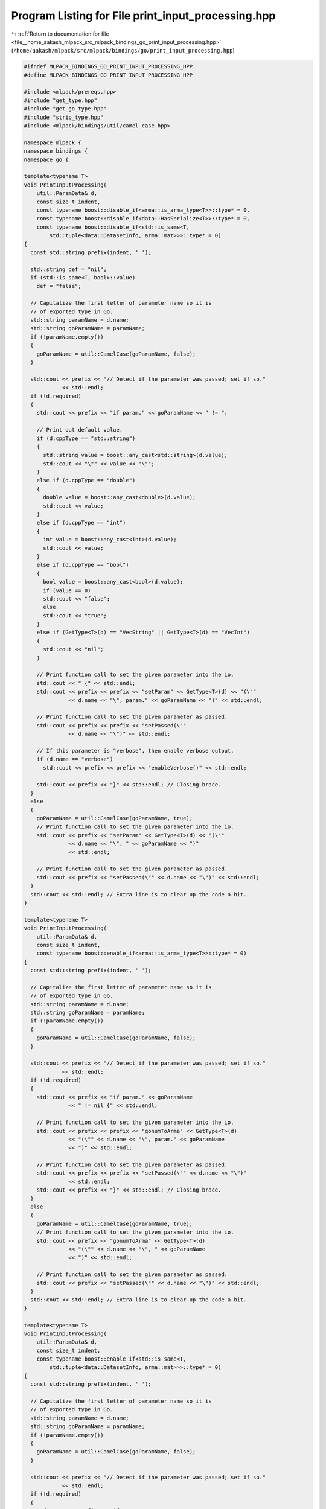
.. _program_listing_file__home_aakash_mlpack_src_mlpack_bindings_go_print_input_processing.hpp:

Program Listing for File print_input_processing.hpp
===================================================

|exhale_lsh| :ref:`Return to documentation for file <file__home_aakash_mlpack_src_mlpack_bindings_go_print_input_processing.hpp>` (``/home/aakash/mlpack/src/mlpack/bindings/go/print_input_processing.hpp``)

.. |exhale_lsh| unicode:: U+021B0 .. UPWARDS ARROW WITH TIP LEFTWARDS

.. code-block:: cpp

   
   #ifndef MLPACK_BINDINGS_GO_PRINT_INPUT_PROCESSING_HPP
   #define MLPACK_BINDINGS_GO_PRINT_INPUT_PROCESSING_HPP
   
   #include <mlpack/prereqs.hpp>
   #include "get_type.hpp"
   #include "get_go_type.hpp"
   #include "strip_type.hpp"
   #include <mlpack/bindings/util/camel_case.hpp>
   
   namespace mlpack {
   namespace bindings {
   namespace go {
   
   template<typename T>
   void PrintInputProcessing(
       util::ParamData& d,
       const size_t indent,
       const typename boost::disable_if<arma::is_arma_type<T>>::type* = 0,
       const typename boost::disable_if<data::HasSerialize<T>>::type* = 0,
       const typename boost::disable_if<std::is_same<T,
           std::tuple<data::DatasetInfo, arma::mat>>>::type* = 0)
   {
     const std::string prefix(indent, ' ');
   
     std::string def = "nil";
     if (std::is_same<T, bool>::value)
       def = "false";
   
     // Capitalize the first letter of parameter name so it is
     // of exported type in Go.
     std::string paramName = d.name;
     std::string goParamName = paramName;
     if (!paramName.empty())
     {
       goParamName = util::CamelCase(goParamName, false);
     }
   
     std::cout << prefix << "// Detect if the parameter was passed; set if so."
               << std::endl;
     if (!d.required)
     {
       std::cout << prefix << "if param." << goParamName << " != ";
   
       // Print out default value.
       if (d.cppType == "std::string")
       {
         std::string value = boost::any_cast<std::string>(d.value);
         std::cout << "\"" << value << "\"";
       }
       else if (d.cppType == "double")
       {
         double value = boost::any_cast<double>(d.value);
         std::cout << value;
       }
       else if (d.cppType == "int")
       {
         int value = boost::any_cast<int>(d.value);
         std::cout << value;
       }
       else if (d.cppType == "bool")
       {
         bool value = boost::any_cast<bool>(d.value);
         if (value == 0)
         std::cout << "false";
         else
         std::cout << "true";
       }
       else if (GetType<T>(d) == "VecString" || GetType<T>(d) == "VecInt")
       {
         std::cout << "nil";
       }
   
       // Print function call to set the given parameter into the io.
       std::cout << " {" << std::endl;
       std::cout << prefix << prefix << "setParam" << GetType<T>(d) << "(\""
                 << d.name << "\", param." << goParamName << ")" << std::endl;
   
       // Print function call to set the given parameter as passed.
       std::cout << prefix << prefix << "setPassed(\""
                 << d.name << "\")" << std::endl;
   
       // If this parameter is "verbose", then enable verbose output.
       if (d.name == "verbose")
         std::cout << prefix << prefix << "enableVerbose()" << std::endl;
   
       std::cout << prefix << "}" << std::endl; // Closing brace.
     }
     else
     {
       goParamName = util::CamelCase(goParamName, true);
       // Print function call to set the given parameter into the io.
       std::cout << prefix << "setParam" << GetType<T>(d) << "(\""
                 << d.name << "\", " << goParamName << ")"
                 << std::endl;
   
       // Print function call to set the given parameter as passed.
       std::cout << prefix << "setPassed(\"" << d.name << "\")" << std::endl;
     }
     std::cout << std::endl; // Extra line is to clear up the code a bit.
   }
   
   template<typename T>
   void PrintInputProcessing(
       util::ParamData& d,
       const size_t indent,
       const typename boost::enable_if<arma::is_arma_type<T>>::type* = 0)
   {
     const std::string prefix(indent, ' ');
   
     // Capitalize the first letter of parameter name so it is
     // of exported type in Go.
     std::string paramName = d.name;
     std::string goParamName = paramName;
     if (!paramName.empty())
     {
       goParamName = util::CamelCase(goParamName, false);
     }
   
     std::cout << prefix << "// Detect if the parameter was passed; set if so."
               << std::endl;
     if (!d.required)
     {
       std::cout << prefix << "if param." << goParamName
                 << " != nil {" << std::endl;
   
       // Print function call to set the given parameter into the io.
       std::cout << prefix << prefix << "gonumToArma" << GetType<T>(d)
                 << "(\"" << d.name << "\", param." << goParamName
                 << ")" << std::endl;
   
       // Print function call to set the given parameter as passed.
       std::cout << prefix << prefix << "setPassed(\"" << d.name << "\")"
                 << std::endl;
       std::cout << prefix << "}" << std::endl; // Closing brace.
     }
     else
     {
       goParamName = util::CamelCase(goParamName, true);
       // Print function call to set the given parameter into the io.
       std::cout << prefix << "gonumToArma" << GetType<T>(d)
                 << "(\"" << d.name << "\", " << goParamName
                 << ")" << std::endl;
   
       // Print function call to set the given parameter as passed.
       std::cout << prefix << "setPassed(\"" << d.name << "\")" << std::endl;
     }
     std::cout << std::endl; // Extra line is to clear up the code a bit.
   }
   
   template<typename T>
   void PrintInputProcessing(
       util::ParamData& d,
       const size_t indent,
       const typename boost::enable_if<std::is_same<T,
           std::tuple<data::DatasetInfo, arma::mat>>>::type* = 0)
   {
     const std::string prefix(indent, ' ');
   
     // Capitalize the first letter of parameter name so it is
     // of exported type in Go.
     std::string paramName = d.name;
     std::string goParamName = paramName;
     if (!paramName.empty())
     {
       goParamName = util::CamelCase(goParamName, false);
     }
   
     std::cout << prefix << "// Detect if the parameter was passed; set if so."
               << std::endl;
     if (!d.required)
     {
       std::cout << prefix << "if param." << goParamName
                 << " != nil {" << std::endl;
   
       // Print function call to set the given parameter into the io.
       std::cout << prefix << prefix << "gonumToArmaMatWithInfo"
                 << "(\"" << d.name << "\", param." << goParamName
                 << ")" << std::endl;
   
       // Print function call to set the given parameter as passed.
       std::cout << prefix << prefix << "setPassed(\"" << d.name << "\")"
                 << std::endl;
       std::cout << prefix << "}" << std::endl; // Closing brace.
     }
     else
     {
       goParamName = util::CamelCase(goParamName, true);
       // Print function call to set the given parameter into the io.
       std::cout << prefix << "gonumToArmaMatWithInfo"
                 << "(\"" << d.name << "\", " << goParamName
                 << ")" << std::endl;
   
       // Print function call to set the given parameter as passed.
       std::cout << prefix << "setPassed(\"" << d.name << "\")" << std::endl;
     }
     std::cout << std::endl; // Extra line is to clear up the code a bit.
   }
   
   template<typename T>
   void PrintInputProcessing(
       util::ParamData& d,
       const size_t indent,
       const typename boost::disable_if<arma::is_arma_type<T>>::type* = 0,
       const typename boost::enable_if<data::HasSerialize<T>>::type* = 0)
   {
     // First, get the correct classparamName if needed.
     std::string goStrippedType, strippedType, printedType, defaultsType;
     StripType(d.cppType, goStrippedType, strippedType, printedType, defaultsType);
   
     const std::string prefix(indent, ' ');
   
     // Capitalize the first letter of parameter name so it is
     // of exported type in Go.
     std::string paramName = d.name;
     std::string goParamName = paramName;
     if (!paramName.empty())
     {
       goParamName = util::CamelCase(goParamName, false);
     }
   
     std::cout << prefix << "// Detect if the parameter was passed; set if so."
         << std::endl;
     if (!d.required)
     {
       std::cout << prefix << "if param." << goParamName << " != nil {"
                 << std::endl;
       // Print function call to set the given parameter into the io.
       std::cout << prefix << prefix << "set" << strippedType << "(\""
                 << d.name << "\", param." << goParamName << ")" << std::endl;
   
       // Print function call to set the given parameter as passed.
       std::cout << prefix << prefix << "setPassed(\"" << d.name << "\")"
                 << std::endl;
       std::cout << prefix << "}" << std::endl; // Closing brace.
     }
     else
     {
       goParamName = util::CamelCase(goParamName, true);
       // Print function call to set the given parameter into the io.
       std::cout << prefix << "set" << strippedType << "(\"" << d.name
                 << "\", " << goParamName << ")" << std::endl;
   
       // Print function call to set the given parameter as passed.
       std::cout << prefix << "setPassed(\"" << d.name << "\")" << std::endl;
     }
     std::cout << std::endl; // Extra line is to clear up the code a bit.
   }
   
   template<typename T>
   void PrintInputProcessing(util::ParamData& d,
                             const void* input,
                             void* /* output */)
   {
     PrintInputProcessing<typename std::remove_pointer<T>::type>(d,
         *((size_t*) input));
   }
   
   } // namespace go
   } // namespace bindings
   } // namespace mlpack
   
   #endif
